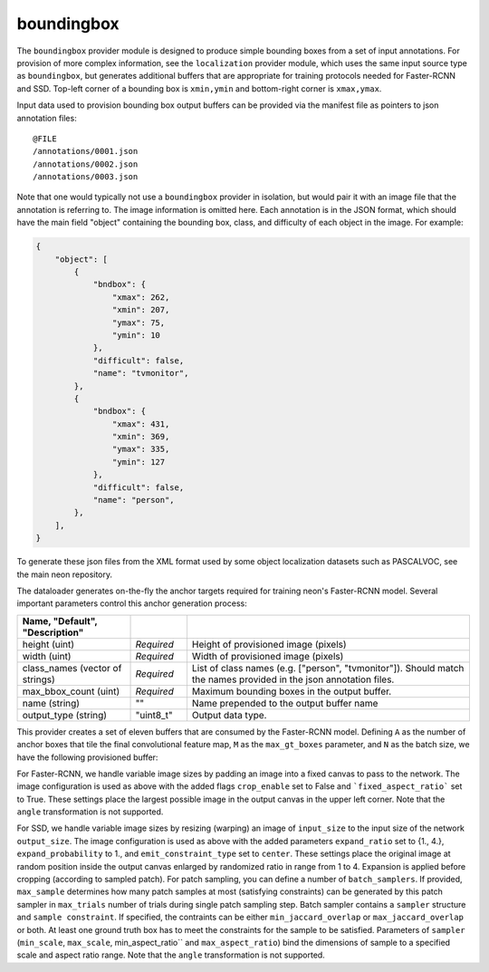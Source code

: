 .. ---------------------------------------------------------------------------
.. Copyright 2016-2020 Intel Corporation
.. 
.. Licensed under the Apache License, Version 2.0 (the "License");
.. you may not use this file except in compliance with the License.
.. You may obtain a copy of the License at
..
..     http://www.apache.org/licenses/LICENSE-2.0
..
.. Unless required by applicable law or agreed to in writing, software
.. distributed under the License is distributed on an "AS IS" BASIS,
.. WITHOUT WARRANTIES OR CONDITIONS OF ANY KIND, either express or implied.
.. See the License for the specific language governing permissions and
.. limitations under the License.
.. ---------------------------------------------------------------------------

boundingbox
===========

The ``boundingbox`` provider module is designed to produce simple bounding boxes from a set of input annotations.  For provision of more complex information, see the ``localization`` provider module, which uses the same input source type as ``boundingbox``, but generates additional buffers that are appropriate for training protocols needed for Faster-RCNN and SSD.
Top-left corner of a bounding box is ``xmin,ymin`` and bottom-right corner is ``xmax,ymax``.


Input data used to provision bounding box output buffers can be provided via the manifest file as pointers to json annotation files::

    @FILE
    /annotations/0001.json
    /annotations/0002.json
    /annotations/0003.json

Note that one would typically not use a ``boundingbox`` provider in isolation, but would pair it with an image file that the annotation is referring to.  The image information is omitted here.  Each annotation is in the JSON format, which should have the main field "object" containing the bounding box, class, and difficulty of each object in the image. For example:

.. code-block:: bash

   {
       "object": [
           {
               "bndbox": {
                   "xmax": 262,
                   "xmin": 207,
                   "ymax": 75,
                   "ymin": 10
               },
               "difficult": false,
               "name": "tvmonitor",
           },
           {
               "bndbox": {
                   "xmax": 431,
                   "xmin": 369,
                   "ymax": 335,
                   "ymin": 127
               },
               "difficult": false,
               "name": "person",
           },
       ],
   }

To generate these json files from the XML format used by some object localization datasets such as PASCALVOC, see the main neon repository.

The dataloader generates on-the-fly the anchor targets required for training neon's Faster-RCNN model. Several important parameters control this anchor generation process:

.. csv-table::
   :header: "Name", "Default", "Description"
   :widths: 20, 10, 50
   :delim: |
   :escape: ~

   height (uint) | *Required* | Height of provisioned image (pixels)
   width (uint) | *Required* | Width of provisioned image (pixels)
   class_names (vector of strings) | *Required* | List of class names (e.g. [~"person~", ~"tvmonitor~"]). Should match the names provided in the json annotation files.
   max_bbox_count (uint) | *Required* | Maximum bounding boxes in the output buffer.
   name (string) | ~"~" | Name prepended to the output buffer name
   output_type (string)| ~"uint8_t~"| Output data type.

This provider creates a set of eleven buffers that are consumed by the Faster-RCNN model. Defining ``A`` as the number of anchor boxes that tile the final convolutional feature map, ``M`` as the ``max_gt_boxes`` parameter, and ``N`` as the batch size, we have the following provisioned buffer:

.. csv-table::
   :header: "Buffer Name", "Shape", "Description"
   :widths: 20, 10, 45
   :delim: |

   boundingbox | (N, M * 4) | Ground truth bounding box coordinates. Boxes are padded into a larger buffer.

For Faster-RCNN, we handle variable image sizes by padding an image into a fixed canvas to pass to the network. The image configuration is used as above with the added flags ``crop_enable`` set to False and ```fixed_aspect_ratio``` set to True. These settings place the largest possible image in the output canvas in the upper left corner. Note that the ``angle`` transformation is not supported.

For SSD, we handle variable image sizes by resizing (warping) an image of ``input_size`` to the input size of the network ``output_size``. The image configuration is used as above with the added parameters ``expand_ratio`` set to {1., 4.}, ``expand_probability`` to 1., and ``emit_constraint_type`` set to ``center``. These settings place the original image at random position inside the output canvas enlarged by randomized ratio in range from 1 to 4. Expansion is applied before cropping (according to sampled patch). For patch sampling, you can define a number of ``batch_samplers``. If provided, ``max_sample`` determines how many patch samples at most (satisfying constraints) can be generated by this patch sampler in ``max_trials`` number of trials during single patch sampling step. Batch sampler contains a ``sampler`` structure and ``sample constraint``. If specified, the contraints can be either ``min_jaccard_overlap`` or ``max_jaccard_overlap`` or both. At least one ground truth box has to meet the constraints for the sample to be satisfied. Parameters of ``sampler`` (``min_scale``, ``max_scale``, min_aspect_ratio`` and ``max_aspect_ratio``) bind the dimensions of sample to a specified scale and aspect ratio range. Note that the ``angle`` transformation is not supported.
